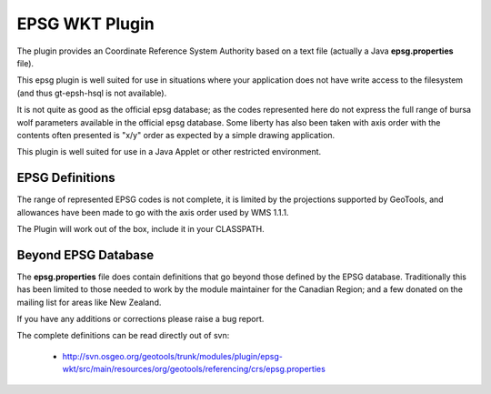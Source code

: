 EPSG WKT Plugin
^^^^^^^^^^^^^^^

The plugin provides an Coordinate Reference System Authority based on a text file (actually a Java **epsg.properties** file).

This epsg plugin is well suited for use in situations where your application does not have write access to the filesystem (and thus gt-epsh-hsql is not available).

It is not quite as good as the official epsg database; as the codes represented here do not express the full range of bursa wolf parameters available in the official epsg database. Some liberty has also been taken with axis order with the contents often presented is "x/y" order as expected by a simple drawing application.

This plugin is well suited for use in a Java Applet or other restricted environment.

EPSG Definitions
''''''''''''''''

The range of represented EPSG codes is not complete, it is limited by the projections supported by
GeoTools, and allowances have been made to go with the axis order used by WMS 1.1.1.

The Plugin will work out of the box, include it in your CLASSPATH.

Beyond EPSG Database
''''''''''''''''''''

The **epsg.properties** file does contain definitions that go beyond those defined by the EPSG database. Traditionally this has been limited to those needed to work by the module maintainer for the Canadian Region; and a few donated on the mailing list for areas like New Zealand.

If you have any additions or corrections please raise a bug report.

The complete definitions can be read directly out of svn:

 * http://svn.osgeo.org/geotools/trunk/modules/plugin/epsg-wkt/src/main/resources/org/geotools/referencing/crs/epsg.properties
